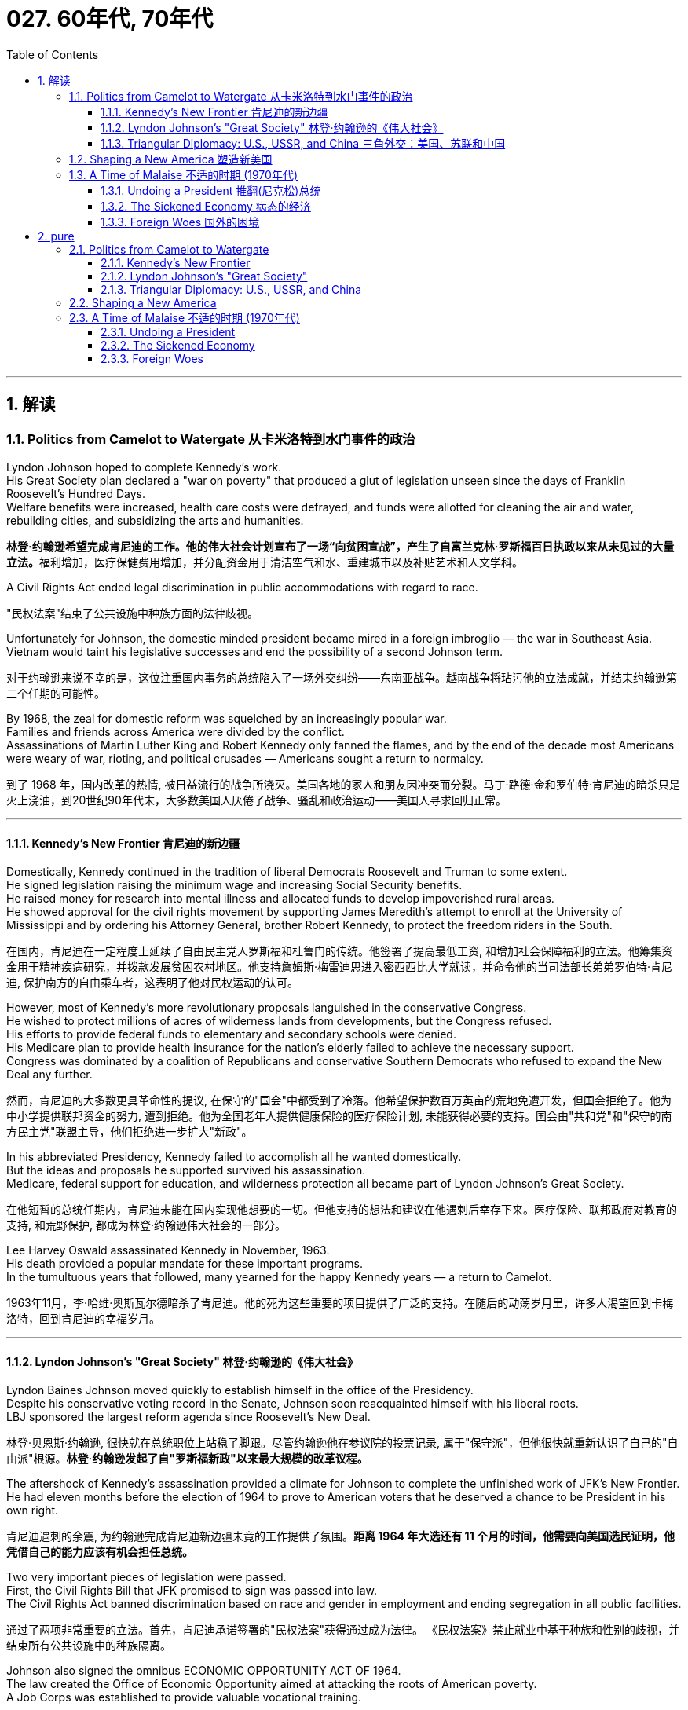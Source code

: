 
= 027. 60年代, 70年代
:toc: left
:toclevels: 3
:sectnums:
:stylesheet: myAdocCss.css

'''

== 解读

=== Politics from Camelot to Watergate 从卡米洛特到水门事件的政治

Lyndon Johnson hoped to complete Kennedy's work. +
His Great Society plan declared a "war on poverty" that produced a glut of legislation unseen since the days of Franklin Roosevelt's Hundred Days. +
Welfare benefits were increased, health care costs were defrayed, and funds were allotted for cleaning the air and water, rebuilding cities, and subsidizing the arts and humanities.

[.my2]
**林登·约翰逊希望完成肯尼迪的工作。他的伟大社会计划宣布了一场“向贫困宣战”，产生了自富兰克林·罗斯福百日执政以来从未见过的大量立法。**福利增加，医疗保健费用增加，并分配资金用于清洁空气和水、重建城市以及补贴艺术和人文学科。

A Civil Rights Act ended legal discrimination in public accommodations with regard to race.

[.my2]
"民权法案"结束了公共设施中种族方面的法律歧视。

Unfortunately for Johnson, the domestic minded president became mired in a foreign imbroglio — the war in Southeast Asia. +
Vietnam would taint his legislative successes and end the possibility of a second Johnson term.

[.my2]
对于约翰逊来说不幸的是，这位注重国内事务的总统陷入了一场外交纠纷——东南亚战争。越南战争将玷污他的立法成就，并结束约翰逊第二个任期的可能性。

By 1968, the zeal for domestic reform was squelched by an increasingly popular war. +
Families and friends across America were divided by the conflict. +
Assassinations of Martin Luther King and Robert Kennedy only fanned the flames, and by the end of the decade most Americans were weary of war, rioting, and political crusades — Americans sought a return to normalcy.

[.my2]
到了 1968 年，国内改革的热情, 被日益流行的战争所浇灭。美国各地的家人和朋友因冲突而分裂。马丁·路德·金和罗伯特·肯尼迪的暗杀只是火上浇油，到20世纪90年代末，大多数美国人厌倦了战争、骚乱和政治运动——美国人寻求回归正常。

'''

==== Kennedy's New Frontier 肯尼迪的新边疆

Domestically, Kennedy continued in the tradition of liberal Democrats Roosevelt and Truman to some extent. +
He signed legislation raising the minimum wage and increasing Social Security benefits. +
He raised money for research into mental illness and allocated funds to develop impoverished rural areas. +
He showed approval for the civil rights movement by supporting James Meredith's attempt to enroll at the University of Mississippi and by ordering his Attorney General, brother Robert Kennedy, to protect the freedom riders in the South.

[.my2]
在国内，肯尼迪在一定程度上延续了自由民主党人罗斯福和杜鲁门的传统。他签署了提高最低工资, 和增加社会保障福利的立法。他筹集资金用于精神疾病研究，并拨款发展贫困农村地区。他支持詹姆斯·梅雷迪思进入密西西比大学就读，并命令他的当司法部长弟弟罗伯特·肯尼迪, 保护南方的自由乘车者，这表明了他对民权运动的认可。


However, most of Kennedy's more revolutionary proposals languished in the conservative Congress. +
He wished to protect millions of acres of wilderness lands from developments, but the Congress refused. +
His efforts to provide federal funds to elementary and secondary schools were denied. +
His Medicare plan to provide health insurance for the nation's elderly failed to achieve the necessary support. +
Congress was dominated by a coalition of Republicans and conservative Southern Democrats who refused to expand the New Deal any further.

[.my2]
然而，肯尼迪的大多数更具革命性的提议, 在保守的"国会"中都受到了冷落。他希望保护数百万英亩的荒地免遭开发，但国会拒绝了。他为中小学提供联邦资金的努力, 遭到拒绝。他为全国老年人提供健康保险的医疗保险计划, 未能获得必要的支持。国会由"共和党"和"保守的南方民主党"联盟主导，他们拒绝进一步扩大"新政"。

In his abbreviated Presidency, Kennedy failed to accomplish all he wanted domestically. +
But the ideas and proposals he supported survived his assassination. +
Medicare, federal support for education, and wilderness protection all became part of Lyndon Johnson's Great Society.

[.my2]
在他短暂的总统任期内，肯尼迪未能在国内实现他想要的一切。但他支持的想法和建议在他遇刺后幸存下来。医疗保险、联邦政府对教育的支持, 和荒野保护, 都成为林登·约翰逊伟大社会的一部分。

Lee Harvey Oswald assassinated Kennedy in November, 1963. +
His death provided a popular mandate for these important programs. +
In the tumultuous years that followed, many yearned for the happy Kennedy years — a return to Camelot.

[.my2]
1963年11月，李·哈维·奥斯瓦尔德暗杀了肯尼迪。他的死为这些重要的项目提供了广泛的支持。在随后的动荡岁月里，许多人渴望回到卡梅洛特，回到肯尼迪的幸福岁月。


'''


==== Lyndon Johnson's "Great Society" 林登·约翰逊的《伟大社会》


Lyndon Baines Johnson moved quickly to establish himself in the office of the Presidency. +
Despite his conservative voting record in the Senate, Johnson soon reacquainted himself with his liberal roots. +
LBJ sponsored the largest reform agenda since Roosevelt's New Deal.

[.my2]
林登·贝恩斯·约翰逊, 很快就在总统职位上站稳了脚跟。尽管约翰逊他在参议院的投票记录, 属于"保守派"，但他很快就重新认识了自己的"自由派"根源。*林登·约翰逊发起了自"罗斯福新政"以来最大规模的改革议程。*

The aftershock of Kennedy's assassination provided a climate for Johnson to complete the unfinished work of JFK's New Frontier. +
He had eleven months before the election of 1964 to prove to American voters that he deserved a chance to be President in his own right.

[.my2]
肯尼迪遇刺的余震, 为约翰逊完成肯尼迪新边疆未竟的工作提供了氛围。*距离 1964 年大选还有 11 个月的时间，他需要向美国选民证明，他凭借自己的能力应该有机会担任总统。*

Two very important pieces of legislation were passed. +
First, the Civil Rights Bill that JFK promised to sign was passed into law. +
The Civil Rights Act banned discrimination based on race and gender in employment and ending segregation in all public facilities.

[.my2]
通过了两项非常重要的立法。首先，肯尼迪承诺签署的"民权法案"获得通过成为法律。 《民权法案》禁止就业中基于种族和性别的歧视，并结束所有公共设施中的种族隔离。


Johnson also signed the omnibus ECONOMIC OPPORTUNITY ACT OF 1964. +
The law created the Office of Economic Opportunity aimed at attacking the roots of American poverty. +
A Job Corps was established to provide valuable vocational training.

[.my2]
约翰逊还签署了 1964 年综合经济机会法案。该法案设立了"经济机会办公室"，旨在解决美国贫困的根源。成立了就业团来提供有价值的"职业培训"。

Head Start, a preschool program designed to help disadvantaged students arrive at kindergarten ready to learn was put into place. +
The VOLUNTEERS IN SERVICE TO AMERICA (VISTA) was set up as a domestic Peace Corps. +
Schools in impoverished American regions would now receive volunteer teaching attention. +
Federal funds were sent to struggling communities to attack unemployment and illiteracy.

[.my2]
Head Start 是一项学前计划，旨在帮助弱势学生进入幼儿园做好学习准备。美国志愿服务组织 (VISTA) 是作为国内和平队成立的。美国贫困地区的学校, 现在将得到志愿者教学的关注。联邦资金被送往陷入困境的社区，以解决失业和文盲问题。

As he campaigned in 1964, Johnson declared a "war on poverty." He challenged Americans to build a "Great Society" that eliminated the troubles of the poor. +
Johnson won a decisive victory over his archconservative Republican opponent Barry Goldwater of Arizona.

[.my2]
1964 年，约翰逊在竞选, 时宣布“向贫困宣战”。他向美国人提出挑战，要建立一个消除穷人烦恼的“伟大社会”。约翰逊赢得了对他的主要保守派共和党对手亚利桑那州的巴里·戈德华特的决定性胜利。

American liberalism was at high tide under President Johnson.

[.my2]
在约翰逊总统的领导下，美国自由主义达到了顶峰。

- The Wilderness Protection Act saved 9.1 million acres of forestland from industrial development.

[.my2]
《荒野保护法》从工业发展中拯救了 910 万英亩的林地。

- The Elementary and Secondary Education Act provided major funding for American public schools.

[.my2]
《中小学教育法》为美国公立学校提供了主要资金。

- The Voting Rights Act banned literacy tests and other discriminatory methods of denying suffrage to African Americans.

[.my2]
《投票权法》禁止识字测试, 和其他剥夺非裔美国人选举权的歧视性方法。

- Medicare was created to offset the costs of health care for the nation's elderly.

[.my2]
医疗保险的创建, 是为了抵消国家老年人的医疗保健费用。

- The National Endowment for the Arts and Humanities used public money to fund artists and galleries.

[.my2]
国家艺术与人文基金, 会使用公共资金资助艺术家和画廊。

- The Immigration Act ended discriminatory quotas based on ethnic origin.

[.my2]
《移民法》结束了基于种族的歧视性配额。

- An Omnibus Housing Act provided funds to construct low-income housing.

[.my2]
《综合住房法》为建造低收入住房提供了资金。

- Congress tightened pollution controls with stronger Air and Water Quality Acts.

[.my2]
国会通过更严格的空气和水质量法案, 加强了污染控制。

- Standards were raised for safety in consumer products.

[.my2]
消费品安全标准, 得到提高。

Lyndon B. +
Johnson signs Civil Rights Act
The Civil Rights Act of 1964 was part of Lyndon B. +
Johnson's "Great Society" reform package — the largest social improvement agenda by a President since FDR's "New Deal."

[.my2]
1964 年的"民权法案"是林登·约翰逊 (Lyndon B. +
Johnson) 的“伟大社会”改革方案的一部分，这是自罗斯福“新政”以来总统制定的最大的社会改善议程。

Johnson was an accomplished legislator and used his connections in Congress and forceful personality to pass his agenda.

[.my2]
约翰逊是一位卓有成就的立法者，利用他在国会的关系和强有力的个性, 来通过他的议程。

By 1966, Johnson was pleased with the progress he had made. +
But soon events in Southeast Asia began to overshadow his domestic achievements. +
Funds he had envisioned to fight his war on poverty were now diverted to the war in Vietnam. +
He found himself maligned by conservatives for his domestic policies and by liberals for his hawkish stance on Vietnam.

[.my2]
到 1966 年，约翰逊对自己取得的进步感到满意。但很快东南亚发生的事件(即越战), 开始掩盖他在国内取得的成就。他原本计划用于消除贫困的资金, 现在被转用于越南战争。他发现自己因国内政策而受到"保守派"的诽谤，因对越南的强硬立场而受到"自由派"的诽谤。


[.my1]
.案例
====
.自由派vs保守派

[.small]
[options="autowidth" cols="1a,1a"]
|===
|保守派(右) social liberalism |自由派(左) Conservatism

|通常指的是对资本主义传统价值观（少监管、小政府）和基督教伦理的坚持. +
(*这也是美国开国时, 开国元勋们那时持有的思想*)
|通常对社会问题的观点更加开放，经济政策有“社会主义”的影子（高福利、大政府）. +
(*自由派名字中的"自由", 其实就是对"保守派"思想的偏离.*)


|其特征包括尊重美国传统、支持共和主义、古典自由主义、*限制联邦政府权力、提倡州权、小政府。*

"共和党"的主流意识形态, 亦为保守主义.



|**是一种偏向"社会公平"及"经济干预"的自由主义，接近"社会民主主义"及"进步主义". +
其学说在经济上采取"凯恩斯主义"的消费经济学，强调政府干预市场经济；**社会哲学上它看重公平多于效率，*主张发展"福利主义"和"社会规划"。社会自由主义总是与"福利国家"相联系。*

二战后社会"自由主义"运动, 常与和工人阶级、工会运动联系在一起.

在美国，"社会自由主义"一词用于将其与"古典自由主义"或"自由放任主义"区别开来，**其中"古典自由主义"影响美国早期一百多年的政治和经济思想，直到经济大萧条和罗斯福"新政"，"社会自由主义"才逐渐发挥影响力，并成为民主党的主流。**自巴拉克·奥巴马就任总统后, "社会自由主义"在美国的影响力达到巅峰.

|
|欧洲很多国家都是"高福利"政策：全民医保，公民缴税也比较高。**凡是"高福利高税收"就意味着政府的规模和职责会比较大（“大政府”），并且政府对经济活动的干预较大（通过"高税收"进行"收入再分配"）。**这本身与亚当·斯密的“小政府”和“完全市场经济”的传统资本主义理论不符（注重“效率”），而是有一点"社会主义"的影子（注重“公平”）。

另外，西欧国家对于大麻、同性婚姻、安乐死、堕胎等问题的态度要比美国开放。

所以，西欧在经济政策上的相对高税收和高福利，与相对开放的社会环境，意味着与**西欧相比美国, 更有“自由派”（偏左）的政治倾向.** 恰美国"民主党"就代表了美国的“自由派”。所以西欧各国更偏爱民主党的拜登，而不喜欢特朗普。

拜登以及奥巴马总统时期的民主党, 推行“全民医保”……明显带有“高福利”的经济特征，属于典型“左”派的经济政策，带有“社会主义”的性质。“全民医保”意味着政府的职责、权力和规模要扩大，要建立“大政府”。而特朗普的共和党反对“全民医保”，主张减税和制造业回归，实际上恢复了“政府应减少对经济干预”的资本主义传统，属于“右”派的经济政策。所以**在美国，民主党更偏向“公平”，共和党更偏向“效率”。**

“全民医保”对弱势群体的意义更大，包括贫困人群和长期受病患折磨的人。对于健康人群，往往持反对立场，认为政府剥夺了公民选择的自由。所以，“全民医保”在美国争议很大，全国大约一半人反对，另一半支持。


|===



====

By 1968, his hopes of leaving a legacy of domestic reform were in serious jeopardy.

[.my2]
到 1968 年，他留下国内改革遗产的希望, 面临严重危险。



'''

==== Triangular Diplomacy: U.S., USSR, and China 三角外交：美国、苏联和中国

predecessor, RICHARD NIXON longed to be known for his expertise in FOREIGN POLICY. +
Although occupied with the Vietnam War, Nixon also initiated several new trends in American diplomatic relations. +
Nixon contended that the communist world consisted of two rival powers — the Soviet Union and China. +
Given the long history of animosity between those two nations, Nixon and his adviser HENRY KISSINGER, decided to exploit that rivalry to win advantages for the United States. +
That policy became known as triangular diplomacy.

[.my2]
**与他的前任不同，理查德·尼克松渴望以其在"外交政策"方面的专业知识而闻名。**尽管忙于越南战争，尼克松也开创了美国外交关系的几个新趋势。*尼克松认为，共产主义世界由两个敌对大国组成——苏联和中国。鉴于这两个国家之间长期以来的敌对历史，尼克松和他的顾问亨利·基辛格决定利用这种竞争, 为美国赢得优势。这项政策被称为"三角外交"。*

As President Nixon's national security adviser, Henry Kissinger made a secret trip to arrange the first-ever Presidential visit to China in 1972. +
He would become Nixon's secretary of state the next year.

[.my2]
作为尼克松总统的国家安全顾问，亨利·基辛格于1972年秘密出访，安排总统首次访华。次年他就任尼克松的国务卿。

As expected, this maneuver caused concern in the Soviet Union. +
Nixon hoped to establish a DÉTENTE, or an easing of tensions, with the USSR. +
In May 1972, Nixon made an equally significant trip to Moscow to support a nuclear arms agreement. +
The product of this visit was the STRATEGIC ARMS LIMITATION TREATY (SALT I). +
The United States and the Soviet Union pledged to limit the number of intercontinental ballistic missiles each side would build, and to prevent the development of anti-ballistic missile systems.

[.my2]
不出所料，这一举动引起了苏联的担忧。尼克松希望与苏联建立缓和关系，即缓和紧张局势。 1972 年 5 月，尼克松对莫斯科进行了一次同样重要的访问，以支持核武器协议。这次访问的成果是《战略武器限制条约》（SALT I）。美国和苏联承诺, 限制双方建造的洲际弹道导弹的数量，并阻止反弹道导弹系统的发展。


Arguably, Nixon may have been the only president who could have accomplished this arrangement. +
Anticommunism was raging in the United States. +
Americans would view with great suspicion any attempts to make peace with either the Soviet Union or China. +
No one would challenge Nixon's anticommunist credentials, given his reputation as a staunch red-baiter in his early career. +
His overtures were chiefly accepted by the American public. +
Although the Cold War still burned hotly across the globe, the efforts of Nixon and Kissinger led to a temporary thaw.

[.my2]
可以说，尼克松可能是唯一能够完成这一安排的总统。反共主义在美国甚嚣尘上。美国人会对任何与苏联或中国讲和的尝试, 抱有极大的怀疑。考虑到尼克松在其早期职业生涯中作为坚定的"红色诱饵者"的声誉，没有人会挑战他的反共资格。他的提议主要被美国公众接受。尽管冷战仍在全球范围内激烈进行，但尼克松和基辛格的努力使冷战暂时解冻。


'''

=== Shaping a New America 塑造新美国


As awareness was being raised across America about civil rights for African Americans, it was only natural that other groups who felt marginalized by the American mainstream to make demands of their own. +
Not since the drive for suffrage had a drive for women's rights met with much success. +
A new FEMINIST MOVEMENT emerged in the 1960s pressing for modern reforms.

[.my2]
**随着美国各地对"非裔美国人公民权利"的认识不断提高，其他感到被美国主流边缘化的群体, 自然也提出了自己的要求。**自从争取选举权以来，争取妇女权利的运动, 还没有取得太大成功。 *20 世纪 60 年代出现了一场新的女权主义运动，迫切要求现代改革。*

With few exceptions, women were excluded from the highest paying jobs, earning only a fraction of the wages of their male counterparts. +
The 1950s cult of the housewife discouraged women from holding full-time jobs and from seeking higher degrees. +
The call for legality and availability of birth control options like the pill galvanized many of feminists. +
Eventually, the right to obtain a safe, legal abortion became a new milestone. +
These demands and others led to the proposal of an Equal Rights Amendment to the Constitution, which would forever ban sex discrimination in the nation's laws and practices.

[.my2]
除了少数例外，女性被排除在薪酬最高的工作之外，其工资仅为男性同行的一小部分。 **20 世纪 50 年代对家庭主妇的崇拜, 阻碍了女性从事全职工作和寻求更高学位。**对避孕药等避孕措施的"合法性"和"可用性"的呼吁, 激励了许多女权主义者。*最终，获得安全、"合法堕胎的权利"成为一个新的里程碑。这些要求和其他要求, 导致了"宪法平等权利修正案"的提出，该修正案将永远禁止国家法律和实践中的"性别歧视"。*



LATINO AMERICANS and NATIVE AMERICANS had also languished in the bottom economic strata throughout much of the prosperous 1950s. +
Radical and moderate ethnic leaders organized to close this gap. +
By the end of the decade, the time was ripe for gay Americans to demand equality as well. +
The politics of identity dominated America as these and other disadvantaged American groups found their voices of protest.

[.my2]
在繁荣的 20 世纪 50 年代的大部分时间里，拉丁美洲人和原住民也一直处于经济底层。激进和温和的民族领导人组织起来缩小这一差距。到本世纪末，美国"同性恋者"要求平等的时机也已经成熟。当这些人和其他弱势美国群体发出抗议声音时，身份政治主导了美国。

Another battle cry was sounded to save the planet from environmental destruction. +
Toxic emissions, deadly pesticides, and fears of nuclear holocaust brought many concerned Americans together in the earth awareness movement. +
This time "GREEN" ACTIVISTS went beyond conservation of resources to demand regulation of economic activities that could hurt the nation's environment.

[.my2]
"拯救地球免遭环境破坏"的又一战斗口号响起。有毒排放、致命杀虫剂, 以及对核浩劫的恐惧, 使许多关心此事的美国人聚集在一起发起地球意识运动。这次“绿色”活动家超越了保护资源的范畴，要求对可能损害国家环境的经济活动进行监管。

In the 1960s, the first baby boomers entered college. +
These students were the largest class of young Americans ever to enter the halls of ivy. +
Unlike the "Silent Generation" of 1950s youth, the baby boomers were vocal about reforming democracy in the United States and the American presence abroad. +
College administrators were confronted with inspired students requesting reforms of the core academic curriculum, greater opportunities for free speech, and more relaxed college rules. +
A small, but highly visible segment of students withdrew from the mainstream and created a counterculture with profound impact on American values, fashion, and music.

[.my2]
**20 世纪 60 年代，第一批婴儿潮一代进入大学。这些学生是有史以来进入常春藤名校的最大一批美国年轻人。与 20 世纪 50 年代的“沉默的一代”不同，婴儿潮一代, 大声疾呼美国的民主改革和美国在海外的存在。大学管理人员面临着一些充满灵感的学生，他们要求改革核心学术课程、提供更多的言论自由机会, 和更宽松的大学规则。**一小部分学生退出了主流，创造了一种对美国价值观、时尚和音乐产生深远影响的反主流文化。


'''

=== A Time of Malaise  不适的时期 (1970年代)

Something was terribly wrong in America in the 1970s.

[.my2]
20 世纪 70 年代的美国出现了严重问题。

The United States was supposed to be a superpower, yet American forces proved powerless to stop a tiny guerrilla force in Vietnam. +
Support for Israel in the Middle East led to a rash of terrorism against American citizens traveling abroad, as well a punitive oil embargo that stifled the economy and forced American motorists to wait hours for their next tank of gasoline.

[.my2]
美国本应是一个超级大国，但事实证明，美国军队无力阻止越南的一支小规模游击队。中东对以色列的支持, 导致了针对出国旅行的美国公民的一系列恐怖主义活动，以及惩罚性的石油禁运，扼杀了经济，迫使美国驾车者等待数小时才能获得下一箱汽油。

A hostile new government in Iran held fifty-two American citizens hostage before the eyes of the incredulous world. +
The détente with the Soviet Union of the Nixon years dissolved into bitter animosity when a second arms control agreement failed in the Senate and a Soviet army of invasion marched into Afghanistan. +
The United States military juggernaut seemed to have reached its limits.

[.my2]
一个充满敌意的伊朗新政府, 在难以置信的世界面前, 劫持了52名美国公民作为人质。尼克松时代与苏联的冲突, 在参议院的第二次军备控制协议失败, 和苏联入侵军队进军阿富汗后，演变成强烈的敌意。美国强大的军事力量似乎已经达到了极限。



At home, the news was no better. +
The worst political scandal in United States history forced a president to resign before facing certain impeachment. +
Months of investigation turned into years of untangling a web of government deceit. +
Details of illegal, unethical, and immoral acts by members of the White House staff covered the nation's newspapers. +
Upon resignation, the president was granted a full and complete pardon. +
Many Americans wondered what happened to justice and accountability.

[.my2]
在家里，消息也好不到哪儿去。美国历史上最严重的政治丑闻, 迫使总统在面临弹劾之前辞职。数月的调查, 变成了多年的解开政府欺骗网络的过程。全国报纸报道了白宫工作人员非法、不道德, 和不道德行为的细节。辞职后，总统得到了完全的赦免。许多美国人想知道, 正义和问责制发生了什么。

The booming economy sputtered to a halt. +
Inflation approached 20% and unemployment neared 10% — a combination previously thought to be impossible. +
Crime rates rose as tales of the decaying inner cities fell on deaf ears. +
A nuclear disaster of unspeakable proportions was barely averted at the Three Mile Island fission plant in Pennsylvania.

[.my2]
蓬勃发展的经济, 陷入停滞。通货膨胀率接近 20%，失业率接近 10%——以前认为这是不可能实现的结合(即"滞胀")。随着内城衰败的故事被置若罔闻，犯罪率上升。宾夕法尼亚州三哩岛裂变工厂, 勉强避免了一场难以形容的核灾难。



Many Americans coped with the current ailments by turning inward. +
Outlandish fashion and outrageous fads such as streaking, mood rings, and pet rocks became common. +
Younger Americans finished their workweeks and sought escape in discotheques. +
Controversy surrounding "DECAYING MORALITY" surfaced with regard to increased drug use, sexual promiscuity, and a rising divorce rate. +
As a result, a powerful religious movement turned political in the hopes of changing directions toward a more innocent time.

[.my2]
许多美国人通过向内转, 来应对当前的疾病。奇特的时尚和令人震惊的时尚，如裸奔、情绪戒指, 和宠物石头, 变得普遍。年轻的美国年轻人结束了每周的工作，到迪斯科舞厅寻求逃避。围绕“道德败坏”的争议, 因吸毒增加、性乱, 和离婚率上升, 而浮出水面。结果，一场强大的宗教运动转向政治，希望改变方向，走向更加纯真的时代。

The United States celebrated its bicentennial anniversary in 1976 without the expected accompanying optimism. +
Instead, while many reflected on the past laurels of American success, an overarching question was on the minds of the American people: what had gone wrong?

[.my2]
1976 年，美国庆祝了建国二百周年，但并没有出现预期的乐观情绪。相反，尽管许多人反思美国过去的成功桂冠，但美国人民心中却浮现出一个首要问题：到底出了什么问题？

'''

==== Undoing a President  推翻(尼克松)总统


...By this time, the HOUSE JUDICIARY COMMITTEE had already drawn up ARTICLES OF IMPEACHMENT, and Nixon knew he did not have the votes in the Senate to save his Presidency.

[.my2]
此时，众议院司法委员会已经起草了弹劾条款，尼克松知道, 他在参议院没有足够的票数, 来挽救他的总统职位。

On August 8, 1974, Nixon resigned the office, becoming the first President to do so. +
His successor, Gerald Ford, promptly awarded Nixon a full pardon for any crimes he may have committed while in office. +
The press and the public cried foul, but Ford defended his decision by insisting the nation was better served by ending the long, national nightmare.

[.my2]
1974年8月8日，尼克松辞职，成为第一位辞职的总统。他的继任者杰拉尔德·福特, 立即授予尼克松全面赦免他在任期间可能犯下的任何罪行。媒体和公众大声疾呼，但福特为自己的决定辩护，坚称结束这场漫长的全国性噩梦, 对国家更有利。

During his years in office, Nixon had brought a controversial end to the Vietnam War, opened communication with Red China, watched NASA put astronauts on the moon, and presided over a healing period in American history in the early 1970s. +
Despite these many accomplishments, Watergate's shadow occludes Nixon's legacy.

[.my2]
尼克松在执政期间, 结束了有争议的越南战争，与红色中国建立了联系，见证了美国宇航局将宇航员送上月球，并在 20 世纪 70 年代初主持了美国历史上的一段治愈时期。尽管取得了如此多的成就，水门事件的阴影遮蔽了尼克松的遗产。

'''

==== The Sickened Economy 病态的经济


Malaise Noun. +
1) An indefinite feeling of debility or lack of health. +
2) A vague sense of mental or moral ill-being.

[.my2]
不适: 名词。 1) 一种不确定的虚弱感或缺乏健康感。 2) 模糊的精神或道德不适感。

People can feel malaise. +
Nations can feel malaise. +
Economies can feel malaise. +
In the mid-1970s much of America suffered a collective MALAISE.

[.my2]
人们会感到不适。各国都会感到不安。经济可能会感到萎靡不振。 *20 世纪 70 年代中期，美国大部分地区都遭受了集体萎靡。*

Nothing fuels a strong case of malaise like a sputtering economy. +
The United States had grown accustomed to steady economic growth since the end of World War II. +
Recessions were short and were followed by robust economic growth. +
For the first time since the Great Depression, Americans faced an economy that could result in a lower standard of living for their children.

[.my2]
没有什么比经济低迷, 更能引发强烈的不安情绪了。自二战结束以来，美国已经习惯了经济的稳定增长。经济衰退是短暂的，随后是强劲的经济增长。*自大萧条以来，美国人第一次面临可能导致其子女生活水平下降的经济形势。*

Inflation, which crept along at one to three percent for the previous two decades, exploded into double digits. +
Full employment, defined as unemployment rates of five percent or less, had been achieved in most years since 1945. +
Now the unemployment rate was nearing the dangerous ten percent line. +
Americans asked the question: what went wrong?

[.my2]
过去二十年里，通货膨胀率一直以百分之一到百分之三的速度缓慢增长，现在却飙升至两位数。自 1945 年以来，大多数年份都实现了充分就业，即失业率在 5% 或更低。现在，失业率已接近危险的 10% 线。美国人问：出了什么问题？



Economists had long held that inflation and unemployment were polar forces. +
High inflation meant a great deal of spending; therefore, many jobs would be created. +
Unemployment created jobless Americans with less money to spend; therefore, prices would stay the same or fall. +
Surprisingly, the United States experienced high unemployment and high inflation simultaneously in the 1970s — a phenomenon called stagflation. +
Experts and commoners debated the roots of this problem with differing opinions.

[.my2]
*经济学家长期以来一直认为, "通货膨胀"和"失业"是处在两极的力量。"高通胀"意味着大量支出；因此，将会创造许多就业机会。"失业"导致美国人失业，可花的钱也减少了；因此，价格将保持不变或下降。令人惊讶的是，美国在 20 世纪 70 年代同时经历了"高失业率"和"高通胀"，这种现象被称为"滞胀"。专家和民众对于这个问题的根源争论不休，意见不一。*

One possibility was the price of oil. +
When Israel defeated its Arab neighbors in the Yom Kippur War of 1973, Arab oil producers retaliated against Israel's allies by leading the ORGANIZATION OF PETROLEUM EXPORTING COUNTRIES (OPEC) to enact an embargo. +
Oil prices skyrocketed immediately in the United States as the demand outstripped the supply. +
Automobiles and drivers sat in long gas lines at service stations.

[.my2]
一种可能性是石油价格。当以色列在1973年的"赎罪日战争"中, 击败其阿拉伯邻国时，阿拉伯石油生产国通过领导"石油输出国组织"（OPEC）实施禁运, 来报复以色列的盟友。由于供不应求，美国的石油价格立即飙升。汽车和司机坐在加油站的长长的加油线上。

The price of oil is independent of other factors such as falling worker productivity and foreign competition, which led to greater unemployment. +
Oil prices also influence the prices of all consumer goods. +
Products that require oil to produce would now cost more. +
Any commodity shipped by truck or airplane would pass its new expenses off to the consumer. +
As the decade progressed, the embargo was lifted, but OPEC steadily raised prices each year. +
The price of a gallon of gasoline more than tripled from the 1970 to 1980.

[.my2]
石油价格独立于其他因素，例如工人生产率下降和外国竞争，这些因素导致了更高的失业率。石油价格还影响所有消费品的价格。需要用到石油生产的产品, 现在成本变得更高。任何通过卡车或飞机运输的商品, 都会将其新的成本费用, 转嫁给消费者。随着十年的发展，石油禁运被解除，但欧佩克每年都在稳步提高价格。从 1970 年到 1980 年，每加仑汽油的价格上涨了两倍多。

Richard Nixon tried to fight inflation first by cutting government spending, but ultimately by imposing wage and price controls on the entire nation. +
GERALD FORD watched the inflation rate soar above 11 percent in 1974. +
He enacted a huge propaganda campaign called WHIP INFLATION NOW (WIN), which asked Americans to voluntarily control spending, wage demands, and price increases. +
The economy, along with Watergate disillusionment, led Ford to suffer defeat at the hands of JIMMY CARTER in the 1976 Presidential election.

[.my2]
理查德·尼克松**试图首先通过削减政府支出来, 对抗通货膨胀，**但最终通过对整个国家实施工资和价格控制。 1974 年，杰拉尔德·福特目睹通货膨胀率飙升至 11% 以上。他发起了一场名为“立即鞭打通货膨胀”(WIN) 的大规模宣传运动，要求美国人自愿控制支出、工资要求, 和物价上涨。经济形势加上"水门事件"的幻灭，导致福特在 1976 年总统选举中, 败给吉米·卡特 (JIMMY CARTER)。



Carter tried tax and spending cuts, but the annual inflation rate topped 18 percent under his watch in the summer of 1980. +
At the same time, the unemployment rate fluctuated between 6 and 8 percent. +
Economic woes may well have been the decisive factor in Carter's defeat to Ronald Reagan in the election of 1980.

[.my2]
卡特尝试减税和削减开支，但在他领导下的1980年夏天，年通货膨胀率高达18%。与此同时，失业率在6%到8%之间波动。经济困境很可能是卡特在 1980 年大选中输给罗纳德·里根的决定性因素。


'''

==== Foreign Woes 国外的困境

America sank deeper into malaise when it looked around at what was going on in the rest of the world.

[.my2]
当美国环顾世界其他地区正在发生的事情时，它陷入了更深的不安。

The decade began with America's longest war ending in its first decisive military defeat in its 200-year-history. +
Diplomacy seemed powerless to stop the economic dependence of the United States on the volatile Middle East for a steady supply of oil. +
Terrorists from this region and others threatened heads of state and ordinary citizens around the globe. +
Despite an auspicious start, relations with the Soviet Union deteriorated by the end of the decade.

[.my2]
这十年始于美国历时最长的战争，并以 200 年历史上第一次决定性的军事失败而告终。外交似乎无力阻止美国经济对动荡的中东石油稳定供应的依赖。来自该地区和其他地区的恐怖分子, 威胁着全球的国家元首和普通公民。尽管开局良好，但到本世纪末，与苏联的关系却恶化了。



Terrorism was on the rise around the globe. +
The world watched in horror as Arab gunmen cut down eleven Israeli weightlifters at the 1972 OLYMPICS in Munich. +
The IRISH REPUBLICAN ARMY (IRA) killed thousands of English and Irish citizens attempting to receive recognition for their cause — an independent homeland. +
Americans began to see the world slipping into anarchy and felt powerless to fix the problem.

[.my2]
恐怖主义在全球范围内呈上升趋势。 1972 年慕尼黑奥运会上，阿拉伯枪手杀死了 11 名以色列举重运动员，全世界都惊恐万状。爱尔兰共和军(IRA)杀害了数千名英国和爱尔兰公民，他们试图为自己的事业——一个独立的家园——获得承认。美国人开始看到世界陷入无政府状态，并感到无力解决这个问题。

In 1979, the new Islamic fundamentalist government of Iran captured 52 Americans at the US Embassy in TEHRAN. +
They demanded the return of their former leader, SHAH MOHAMMED REZA PAHLAVI, to Iran in exchange for the lives of the hostages. +
For 444 days, Americans watched helplessly as their fellow citizens were held in confinement. +
A rescue effort ordered by President Carter crashed in the desert in April 1980.

[.my2]
1979年，伊朗新伊斯兰原教旨主义政府, 在美国驻德黑兰大使馆抓获了52名美国人。他们要求前领导人"沙阿·穆罕默德·礼萨·巴列维"返回伊朗，以换取人质的生命。 444天来，美国人无助地看着自己的同胞被关押。 1980 年 4 月，卡特总统下令进行的一次救援行动在沙漠中坠毁。

[.my1]
.案例
====
.Iran hostage crisis 伊朗人质危机
为1979年伊朗爆发伊斯兰革命后，"美国驻伊朗大使馆"被占领，66名美国外交官和平民被扣留为人质的危机。这场人质危机始于1979年11月4日，一直持续到1981年的1月20日，长达444天。很多人至今仍认为，这场人质危机导致了当时的美国总统吉米·卡特竞选连任失败。

数十年来，美国一直是伊朗国王"穆罕默德·礼萨·巴列维"的主要支持者。**前后八位美国总统为巴列维国王提供了大量的军事和经济援助，用以换取伊朗的石油供应，以及在中东的战略存在。**那些反对巴列维国王的人（因为他1960年代早期曾许诺自由及改革，后却食言）对于美国的做法非常反感乃至愤怒。而巴列维国王按照西方的生活方式生活，让国内的宗教保守人士十分愤怒。社会及宗教人士的不满情绪汇合在一起，最终爆发了伊朗革命将"巴列维"推翻。1979年1月他流亡国外。

美国曾想减少伊斯兰革命对自身的影响，并也曾尝试与伊朗的新政权建立关系。但是1979年10月，巴列维前往美国治疗淋巴瘤，此事激怒了伊朗的革命者。

发生人质事件后, **美国总统吉米·卡特立即对伊朗施加了经济和外交压力：终止从伊朗进口石油；一些伊朗人被美国驱逐出境；冻结大约价值80亿美元的伊朗人的在美资产。1980年4月，美国宣布与伊朗断交。**

伊朗向美国提出了一系列要求作为释放人质的条件，其中包括：遣返被废黜的国王，向伊朗做出一些外交姿态包括为此前美国在伊朗的一系列行为（特别是美国在1953年支持反对莫沙德哈的政变）道歉，并保证今后不再干涉伊朗。

虽然谈判似乎陷入胶着，但1980年7月27日巴列维国王在埃及逝世，9月不久两伊战争又爆发。此后，伊朗变得越来越希望能够解决人质危机。

而在美国方面，卡特在11月的总统竞选中败给罗纳德·里根，大部分分析家认为其在人质危机中表现出的无能是其失败的主要原因。但是也有传言说正是伊朗政府与里根的参谋团之间的非法交易，导致了人质释放时间的推迟。因为后者非常不想见到“十月惊喜”，也就是在大选开始前出现会导致选票大量流向卡特的事件出现，例如人质获释。

作为释放人质的交换条件，美国同意解冻此前所冻结的80亿美元资产，并保证不就此事起诉伊朗。1981年1月20日，就在里根的总统就职典礼后几分钟，所有的人质获释并交返美方。

2015年，52名扣押达444天的人质，每人能获得440万美元的赔偿，相当于1天赔偿近10,000美元。
====



Malaise, malaise, malaise.

[.my2]
不适，不适，不适。


One exception to these negative trends was the CAMP DAVID AGREEMENT, brokered by Carter in 1978. +
These accords resulted in the mutual recognition of Israel and Egypt, a giant first step toward a lasting peace.

[.my2]
这些负面趋势的一个例外是 1978 年卡特斡旋的《戴维营协议》。这些协议导致以色列和埃及相互承认，这是迈向持久和平的巨大第一步。



But the U.S.-USSR détente arranged by Nixon and Kissinger was crumbling by the end of the decade. +
A second arms limitation treaty between the superpowers known as SALT II was delivered to the Senate — only to be rejected. +
The USSR had surpassed the United States in nuclear warheads. +
The Cold War became frostier.

[.my2]
但尼克松和基辛格安排的美苏缓和关系, 在本世纪末崩溃了。超级大国之间的第二项军备限制条约（SALT II）已提交给参议院，但遭到拒绝。苏联的核弹头数量已经超过美国。冷战变得更加冷酷。



A Marxist revolution in NICARAGUA brought greater fears of communism spreading to the Western Hemisphere. +
Finally, in 1979 the Soviet Union invaded AFGHANISTAN with combat troops from the Red Army. +
Soviet Premier Leonid Brezhnev promised that Afghani leaders had requested military assistance, but American diplomats were dubious.

[.my2]
尼加拉瓜的马克思主义革命, 给共产主义蔓延到西半球带来了更大的恐惧。最后，1979年，苏联派出红军作战部队入侵阿富汗。苏联总理勃列日涅夫承诺阿富汗领导人已请求军事援助，但美国外交官对此表示怀疑。



Fearing Soviet expansion into the Middle East, the Carter Administration strongly condemned the action and levied a wheat boycott on the Soviet Union. +
The 1980 OLYMPIC GAMES held in Moscow were boycotted by the United States.

[.my2]
由于担心苏联向中东扩张，卡特政府强烈谴责这一行动，并对苏联实施小麦抵制。 1980年在莫斯科举行的奥运会遭到美国的抵制。

America's claim to dominant status in the world had been seriously challenged, by the end of the 1970s.

[.my2]
到 20 世纪 70 年代末，美国声称的世界主导地位, 受到了严重挑战。

So, Americans started looking inward, inside themselves, in the hope of feeling better.

[.my2]
因此，美国人开始向内看，向内看，希望感觉更好。


'''

== pure

=== Politics from Camelot to Watergate

Lyndon Johnson hoped to complete Kennedy's work. His Great Society plan declared a "war on poverty" that produced a glut of legislation unseen since the days of Franklin Roosevelt's Hundred Days. Welfare benefits were increased, health care costs were defrayed, and funds were allotted for cleaning the air and water, rebuilding cities, and subsidizing the arts and humanities.

A Civil Rights Act ended legal discrimination in public accommodations with regard to race.

Unfortunately for Johnson, the domestic minded president became mired in a foreign imbroglio — the war in Southeast Asia. Vietnam would taint his legislative successes and end the possibility of a second Johnson term.

By 1968, the zeal for domestic reform was squelched by an increasingly popular war. Families and friends across America were divided by the conflict. Assassinations of Martin Luther King and Robert Kennedy only fanned the flames, and by the end of the decade most Americans were weary of war, rioting, and political crusades — Americans sought a return to normalcy.

'''

==== Kennedy's New Frontier

Domestically, Kennedy continued in the tradition of liberal Democrats Roosevelt and Truman to some extent. He signed legislation raising the minimum wage and increasing Social Security benefits. He raised money for research into mental illness and allocated funds to develop impoverished rural areas. He showed approval for the civil rights movement by supporting James Meredith's attempt to enroll at the University of Mississippi and by ordering his Attorney General, brother Robert Kennedy, to protect the freedom riders in the South.


However, most of Kennedy's more revolutionary proposals languished in the conservative Congress. He wished to protect millions of acres of wilderness lands from developments, but the Congress refused. His efforts to provide federal funds to elementary and secondary schools were denied. His Medicare plan to provide health insurance for the nation's elderly failed to achieve the necessary support. Congress was dominated by a coalition of Republicans and conservative Southern Democrats who refused to expand the New Deal any further.

In his abbreviated Presidency, Kennedy failed to accomplish all he wanted domestically. But the ideas and proposals he supported survived his assassination. Medicare, federal support for education, and wilderness protection all became part of Lyndon Johnson's Great Society.

Lee Harvey Oswald assassinated Kennedy in November, 1963. His death provided a popular mandate for these important programs. In the tumultuous years that followed, many yearned for the happy Kennedy years — a return to Camelot.


'''


==== Lyndon Johnson's "Great Society"


Lyndon Baines Johnson moved quickly to establish himself in the office of the Presidency. Despite his conservative voting record in the Senate, Johnson soon reacquainted himself with his liberal roots. LBJ sponsored the largest reform agenda since Roosevelt's New Deal.

The aftershock of Kennedy's assassination provided a climate for Johnson to complete the unfinished work of JFK's New Frontier. He had eleven months before the election of 1964 to prove to American voters that he deserved a chance to be President in his own right.

Two very important pieces of legislation were passed. First, the Civil Rights Bill that JFK promised to sign was passed into law. The Civil Rights Act banned discrimination based on race and gender in employment and ending segregation in all public facilities.


Johnson also signed the omnibus ECONOMIC OPPORTUNITY ACT OF 1964. The law created the Office of Economic Opportunity aimed at attacking the roots of American poverty. A Job Corps was established to provide valuable vocational training.

Head Start, a preschool program designed to help disadvantaged students arrive at kindergarten ready to learn was put into place. The VOLUNTEERS IN SERVICE TO AMERICA (VISTA) was set up as a domestic Peace Corps. Schools in impoverished American regions would now receive volunteer teaching attention. Federal funds were sent to struggling communities to attack unemployment and illiteracy.

As he campaigned in 1964, Johnson declared a "war on poverty." He challenged Americans to build a "Great Society" that eliminated the troubles of the poor. Johnson won a decisive victory over his archconservative Republican opponent Barry Goldwater of Arizona.

American liberalism was at high tide under President Johnson.

- The Wilderness Protection Act saved 9.1 million acres of forestland from industrial development.

- The Elementary and Secondary Education Act provided major funding for American public schools.

- The Voting Rights Act banned literacy tests and other discriminatory methods of denying suffrage to African Americans.

- Medicare was created to offset the costs of health care for the nation's elderly.

- The National Endowment for the Arts and Humanities used public money to fund artists and galleries.

- The Immigration Act ended discriminatory quotas based on ethnic origin.

- An Omnibus Housing Act provided funds to construct low-income housing.

- Congress tightened pollution controls with stronger Air and Water Quality Acts.

- Standards were raised for safety in consumer products.

Lyndon B. Johnson signs Civil Rights Act
The Civil Rights Act of 1964 was part of Lyndon B. Johnson's "Great Society" reform package — the largest social improvement agenda by a President since FDR's "New Deal."

Johnson was an accomplished legislator and used his connections in Congress and forceful personality to pass his agenda.

By 1966, Johnson was pleased with the progress he had made. But soon events in Southeast Asia began to overshadow his domestic achievements. Funds he had envisioned to fight his war on poverty were now diverted to the war in Vietnam. He found himself maligned by conservatives for his domestic policies and by liberals for his hawkish stance on Vietnam.



By 1968, his hopes of leaving a legacy of domestic reform were in serious jeopardy.



'''

==== Triangular Diplomacy: U.S., USSR, and China

predecessor, RICHARD NIXON longed to be known for his expertise in FOREIGN POLICY. Although occupied with the Vietnam War, Nixon also initiated several new trends in American diplomatic relations. Nixon contended that the communist world consisted of two rival powers — the Soviet Union and China. Given the long history of animosity between those two nations, Nixon and his adviser HENRY KISSINGER, decided to exploit that rivalry to win advantages for the United States. That policy became known as triangular diplomacy.

As President Nixon's national security adviser, Henry Kissinger made a secret trip to arrange the first-ever Presidential visit to China in 1972. He would become Nixon's secretary of state the next year.

As expected, this maneuver caused concern in the Soviet Union. Nixon hoped to establish a DÉTENTE, or an easing of tensions, with the USSR. In May 1972, Nixon made an equally significant trip to Moscow to support a nuclear arms agreement. The product of this visit was the STRATEGIC ARMS LIMITATION TREATY (SALT I). The United States and the Soviet Union pledged to limit the number of intercontinental ballistic missiles each side would build, and to prevent the development of anti-ballistic missile systems.


Arguably, Nixon may have been the only president who could have accomplished this arrangement. Anticommunism was raging in the United States. Americans would view with great suspicion any attempts to make peace with either the Soviet Union or China. No one would challenge Nixon's anticommunist credentials, given his reputation as a staunch red-baiter in his early career. His overtures were chiefly accepted by the American public. Although the Cold War still burned hotly across the globe, the efforts of Nixon and Kissinger led to a temporary thaw.


'''

=== Shaping a New America

As awareness was being raised across America about civil rights for African Americans, it was only natural that other groups who felt marginalized by the American mainstream to make demands of their own. Not since the drive for suffrage had a drive for women's rights met with much success. A new FEMINIST MOVEMENT emerged in the 1960s pressing for modern reforms.

With few exceptions, women were excluded from the highest paying jobs, earning only a fraction of the wages of their male counterparts. The 1950s cult of the housewife discouraged women from holding full-time jobs and from seeking higher degrees. The call for legality and availability of birth control options like the pill galvanized many of feminists. Eventually, the right to obtain a safe, legal abortion became a new milestone. These demands and others led to the proposal of an Equal Rights Amendment to the Constitution, which would forever ban sex discrimination in the nation's laws and practices.



LATINO AMERICANS and NATIVE AMERICANS had also languished in the bottom economic strata throughout much of the prosperous 1950s. Radical and moderate ethnic leaders organized to close this gap. By the end of the decade, the time was ripe for gay Americans to demand equality as well. The politics of identity dominated America as these and other disadvantaged American groups found their voices of protest.

Another battle cry was sounded to save the planet from environmental destruction. Toxic emissions, deadly pesticides, and fears of nuclear holocaust brought many concerned Americans together in the earth awareness movement. This time "GREEN" ACTIVISTS went beyond conservation of resources to demand regulation of economic activities that could hurt the nation's environment.

In the 1960s, the first baby boomers entered college. These students were the largest class of young Americans ever to enter the halls of ivy. Unlike the "Silent Generation" of 1950s youth, the baby boomers were vocal about reforming democracy in the United States and the American presence abroad. College administrators were confronted with inspired students requesting reforms of the core academic curriculum, greater opportunities for free speech, and more relaxed college rules. A small, but highly visible segment of students withdrew from the mainstream and created a counterculture with profound impact on American values, fashion, and music.


'''

=== A Time of Malaise  不适的时期 (1970年代)

Something was terribly wrong in America in the 1970s.

The United States was supposed to be a superpower, yet American forces proved powerless to stop a tiny guerrilla force in Vietnam. Support for Israel in the Middle East led to a rash of terrorism against American citizens traveling abroad, as well a punitive oil embargo that stifled the economy and forced American motorists to wait hours for their next tank of gasoline.

A hostile new government in Iran held fifty-two American citizens hostage before the eyes of the incredulous world. The détente with the Soviet Union of the Nixon years dissolved into bitter animosity when a second arms control agreement failed in the Senate and a Soviet army of invasion marched into Afghanistan. The United States military juggernaut seemed to have reached its limits.



At home, the news was no better. The worst political scandal in United States history forced a president to resign before facing certain impeachment. Months of investigation turned into years of untangling a web of government deceit. Details of illegal, unethical, and immoral acts by members of the White House staff covered the nation's newspapers. Upon resignation, the president was granted a full and complete pardon. Many Americans wondered what happened to justice and accountability.

The booming economy sputtered to a halt. Inflation approached 20% and unemployment neared 10% — a combination previously thought to be impossible. Crime rates rose as tales of the decaying inner cities fell on deaf ears. A nuclear disaster of unspeakable proportions was barely averted at the Three Mile Island fission plant in Pennsylvania.



Many Americans coped with the current ailments by turning inward. Outlandish fashion and outrageous fads such as streaking, mood rings, and pet rocks became common. Younger Americans finished their workweeks and sought escape in discotheques. Controversy surrounding "DECAYING MORALITY" surfaced with regard to increased drug use, sexual promiscuity, and a rising divorce rate. As a result, a powerful religious movement turned political in the hopes of changing directions toward a more innocent time.

The United States celebrated its bicentennial anniversary in 1976 without the expected accompanying optimism. Instead, while many reflected on the past laurels of American success, an overarching question was on the minds of the American people: what had gone wrong?

'''

==== Undoing a President


...By this time, the HOUSE JUDICIARY COMMITTEE had already drawn up ARTICLES OF IMPEACHMENT, and Nixon knew he did not have the votes in the Senate to save his Presidency.

On August 8, 1974, Nixon resigned the office, becoming the first President to do so. His successor, Gerald Ford, promptly awarded Nixon a full pardon for any crimes he may have committed while in office. The press and the public cried foul, but Ford defended his decision by insisting the nation was better served by ending the long, national nightmare.

During his years in office, Nixon had brought a controversial end to the Vietnam War, opened communication with Red China, watched NASA put astronauts on the moon, and presided over a healing period in American history in the early 1970s. Despite these many accomplishments, Watergate's shadow occludes Nixon's legacy.

'''

==== The Sickened Economy


Malaise Noun. 1) An indefinite feeling of debility or lack of health. 2) A vague sense of mental or moral ill-being.

People can feel malaise. Nations can feel malaise. Economies can feel malaise. In the mid-1970s much of America suffered a collective MALAISE.

Nothing fuels a strong case of malaise like a sputtering economy. The United States had grown accustomed to steady economic growth since the end of World War II. Recessions were short and were followed by robust economic growth. For the first time since the Great Depression, Americans faced an economy that could result in a lower standard of living for their children.

Inflation, which crept along at one to three percent for the previous two decades, exploded into double digits. Full employment, defined as unemployment rates of five percent or less, had been achieved in most years since 1945. Now the unemployment rate was nearing the dangerous ten percent line. Americans asked the question: what went wrong?



Economists had long held that inflation and unemployment were polar forces. High inflation meant a great deal of spending; therefore, many jobs would be created. Unemployment created jobless Americans with less money to spend; therefore, prices would stay the same or fall. Surprisingly, the United States experienced high unemployment and high inflation simultaneously in the 1970s — a phenomenon called stagflation. Experts and commoners debated the roots of this problem with differing opinions.

One possibility was the price of oil. When Israel defeated its Arab neighbors in the Yom Kippur War of 1973, Arab oil producers retaliated against Israel's allies by leading the ORGANIZATION OF PETROLEUM EXPORTING COUNTRIES (OPEC) to enact an embargo. Oil prices skyrocketed immediately in the United States as the demand outstripped the supply. Automobiles and drivers sat in long gas lines at service stations.

The price of oil is independent of other factors such as falling worker productivity and foreign competition, which led to greater unemployment. Oil prices also influence the prices of all consumer goods. Products that require oil to produce would now cost more. Any commodity shipped by truck or airplane would pass its new expenses off to the consumer. As the decade progressed, the embargo was lifted, but OPEC steadily raised prices each year. The price of a gallon of gasoline more than tripled from the 1970 to 1980.

Richard Nixon tried to fight inflation first by cutting government spending, but ultimately by imposing wage and price controls on the entire nation. GERALD FORD watched the inflation rate soar above 11 percent in 1974. He enacted a huge propaganda campaign called WHIP INFLATION NOW (WIN), which asked Americans to voluntarily control spending, wage demands, and price increases. The economy, along with Watergate disillusionment, led Ford to suffer defeat at the hands of JIMMY CARTER in the 1976 Presidential election.



Carter tried tax and spending cuts, but the annual inflation rate topped 18 percent under his watch in the summer of 1980. At the same time, the unemployment rate fluctuated between 6 and 8 percent. Economic woes may well have been the decisive factor in Carter's defeat to Ronald Reagan in the election of 1980.


'''

==== Foreign Woes

America sank deeper into malaise when it looked around at what was going on in the rest of the world.

The decade began with America's longest war ending in its first decisive military defeat in its 200-year-history. Diplomacy seemed powerless to stop the economic dependence of the United States on the volatile Middle East for a steady supply of oil. Terrorists from this region and others threatened heads of state and ordinary citizens around the globe. Despite an auspicious start, relations with the Soviet Union deteriorated by the end of the decade.



Terrorism was on the rise around the globe. The world watched in horror as Arab gunmen cut down eleven Israeli weightlifters at the 1972 OLYMPICS in Munich. The IRISH REPUBLICAN ARMY (IRA) killed thousands of English and Irish citizens attempting to receive recognition for their cause — an independent homeland. Americans began to see the world slipping into anarchy and felt powerless to fix the problem.

In 1979, the new Islamic fundamentalist government of Iran captured 52 Americans at the US Embassy in TEHRAN. They demanded the return of their former leader, SHAH MOHAMMED REZA PAHLAVI, to Iran in exchange for the lives of the hostages. For 444 days, Americans watched helplessly as their fellow citizens were held in confinement. A rescue effort ordered by President Carter crashed in the desert in April 1980.




Malaise, malaise, malaise.


One exception to these negative trends was the CAMP DAVID AGREEMENT, brokered by Carter in 1978. These accords resulted in the mutual recognition of Israel and Egypt, a giant first step toward a lasting peace.



But the U.S.-USSR détente arranged by Nixon and Kissinger was crumbling by the end of the decade. A second arms limitation treaty between the superpowers known as SALT II was delivered to the Senate — only to be rejected. The USSR had surpassed the United States in nuclear warheads. The Cold War became frostier.



A Marxist revolution in NICARAGUA brought greater fears of communism spreading to the Western Hemisphere. Finally, in 1979 the Soviet Union invaded AFGHANISTAN with combat troops from the Red Army. Soviet Premier Leonid Brezhnev promised that Afghani leaders had requested military assistance, but American diplomats were dubious.



Fearing Soviet expansion into the Middle East, the Carter Administration strongly condemned the action and levied a wheat boycott on the Soviet Union. The 1980 OLYMPIC GAMES held in Moscow were boycotted by the United States.

America's claim to dominant status in the world had been seriously challenged, by the end of the 1970s.

So, Americans started looking inward, inside themselves, in the hope of feeling better.


'''
